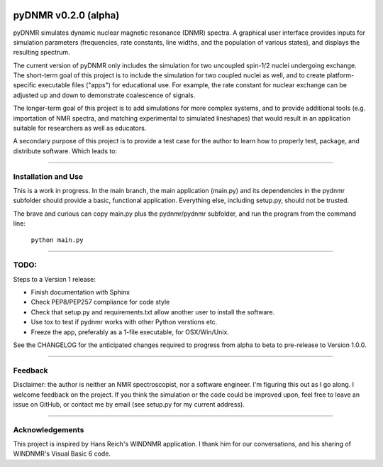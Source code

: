 .. image:: docs/source/pydnmrimg.png

pyDNMR v0.2.0 (alpha)
*********************

pyDNMR simulates dynamic nuclear magnetic resonance (DNMR) spectra. A graphical user interface provides inputs for simulation parameters (frequencies, rate constants, line widths, and the population of various states), and displays the resulting spectrum.

The current version of pyDNMR only includes the simulation for two uncoupled spin-1/2 nuclei undergoing exchange. The short-term goal of this project is to include the simulation for two coupled nuclei as well, and to create platform-specific executable files ("apps") for educational use. For example, the rate constant for nuclear exchange can be adjusted up and down to demonstrate coalescence of signals.

The longer-term goal of this project is to add simulations for more complex systems, and to provide additional tools (e.g. importation of NMR spectra, and matching experimental to simulated lineshapes) that would result in an application suitable for researchers as well as educators.

A secondary purpose of this project is to provide a test case for the author to learn how to properly test, package, and distribute software. Which leads to:

----

Installation and Use
====================

This is a work in progress. In the main branch, the main application (main.py)
and its dependencies in the pydnmr subfolder should provide a basic,
functional application. Everything else, including setup.py, should not be
trusted.

The brave and curious can copy main.py plus the pydnmr/pydnmr subfolder, and
run the program from the command line:

    ``python main.py``

----

TODO:
=====


Steps to a Version 1 release:

* Finish documentation with Sphinx

* Check PEP8/PEP257 compliance for code style

* Check that setup.py and requirements.txt allow another user to install the software.

* Use tox to test if pydnmr works with other Python verstions etc.

* Freeze the app, preferably as a 1-file executable, for OSX/Win/Unix.

See the CHANGELOG for the anticipated changes required to progress from alpha to beta to pre-release to Version 1.0.0.

----

Feedback
========
Disclaimer: the author is neither an NMR spectroscopist, nor a software engineer. I'm figuring this out as I go along. I welcome feedback on the project. If you think the simulation or the code could be improved upon, feel free to leave an issue on GitHub, or contact me by email (see setup.py for my current address).

----

Acknowledgements
================
This project is inspired by Hans Reich's WINDNMR application. I thank him for our conversations, and his sharing of WINDNMR's Visual Basic 6 code.
